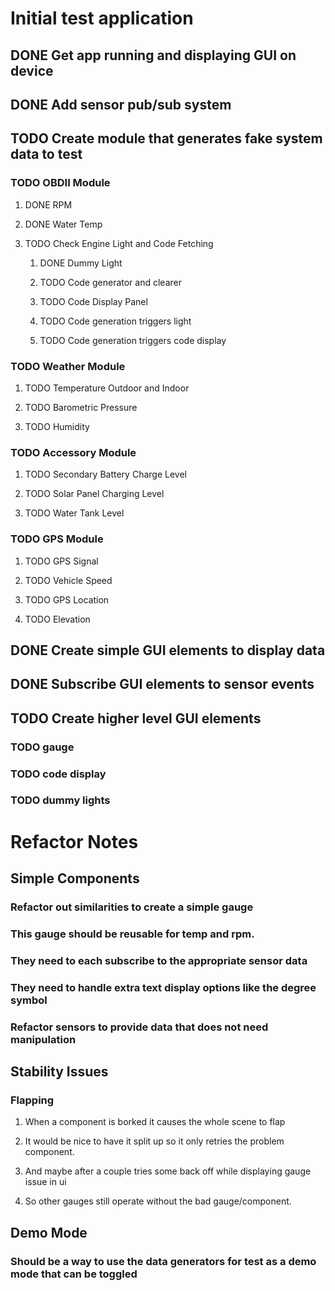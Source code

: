 * Initial test application
** DONE Get app running and displaying GUI on device
   CLOSED: [2019-03-25 Mon 13:53]
** DONE Add sensor pub/sub system
   CLOSED: [2019-03-25 Mon 15:32]
** TODO Create module that generates fake system data to test
*** TODO OBDII Module
**** DONE RPM
     CLOSED: [2019-03-25 Mon 23:47]
**** DONE Water Temp
     CLOSED: [2019-03-25 Mon 15:32]
**** TODO Check Engine Light and Code Fetching
***** DONE Dummy Light
      CLOSED: [2019-03-27 Wed 14:32]
***** TODO Code generator and clearer
***** TODO Code Display Panel
***** TODO Code generation triggers light
***** TODO Code generation triggers code display
*** TODO Weather Module
**** TODO Temperature Outdoor and Indoor
**** TODO Barometric Pressure
**** TODO Humidity
*** TODO Accessory Module
**** TODO Secondary Battery Charge Level
**** TODO Solar Panel Charging Level
**** TODO Water Tank Level
*** TODO GPS Module
**** TODO GPS Signal
**** TODO Vehicle Speed
**** TODO GPS Location
**** TODO Elevation
** DONE Create simple GUI elements to display data
   CLOSED: [2019-03-26 Tue 20:35]
** DONE Subscribe GUI elements to sensor events
   CLOSED: [2019-03-26 Tue 20:35]
** TODO Create higher level GUI elements
*** TODO gauge
*** TODO code display
*** TODO dummy lights
* Refactor Notes
** Simple Components
*** Refactor out similarities to create a simple gauge
*** This gauge should be reusable for temp and rpm.
*** They need to each subscribe to the appropriate sensor data
*** They need to handle extra text display options like the degree symbol
*** Refactor sensors to provide data that does not need manipulation
** Stability Issues
*** Flapping
**** When a component is borked it causes the whole scene to flap
**** It would be nice to have it split up so it only retries the problem component.
**** And maybe after a couple tries some back off while displaying gauge issue in ui
**** So other gauges still operate without the bad gauge/component.
** Demo Mode
*** Should be a way to use the data generators for test as a demo mode that can be toggled
